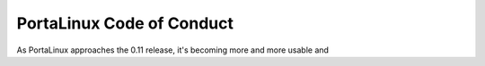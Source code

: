 **************************
PortaLinux Code of Conduct
**************************

As PortaLinux approaches the 0.11 release, it's becoming more and more usable and 
